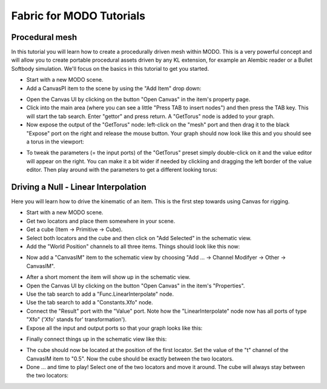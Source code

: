 .. _GETTINGSTARTED_MODOTUTORIALS:

Fabric for MODO Tutorials
=====================================================

Procedural mesh
--------------------------------------------

In this tutorial you will learn how to create a procedurally driven mesh within MODO. This is a very powerful concept and will allow you to create portable procedural assets driven by any KL extension, for example an Alembic reader or a Bullet Softbody simulation. We'll focus on the basics in this tutorial to get you started.

* Start with a new MODO scene.

* Add a CanvasPI item to the scene by using the "Add Item" drop down:

.. image:: /images/GettingStarted/31_modo_tut_00.png

* Open the Canvas UI by clicking on the button "Open Canvas" in the item's property page.

* Click into the main area (where you can see a little "Press TAB to insert nodes") and then press the TAB key. This will start the tab search. Enter "gettor" and press return. A "GetTorus" node is added to your graph.

* Now expose the output of the "GetTorus" node: left-click on the "mesh" port and then drag it to the black "Expose" port on the right and release the mouse button. Your graph should now look like this and you should see a torus in the viewport:

.. image:: /images/GettingStarted/31_modo_tut_01.png

* To tweak the parameters (= the input ports) of the "GetTorus" preset simply double-click on it and the value editor will appear on the right. You can make it a bit wider if needed by clickiing and dragging the left border of the value editor. Then play around with the parameters to get a different looking torus:

.. image:: /images/GettingStarted/31_modo_tut_02.png

Driving a Null - Linear Interpolation
--------------------------------------------

Here you will learn how to drive the kinematic of an item. This is the first step towards using Canvas for rigging.

* Start with a new MODO scene.

* Get two locators and place them somewhere in your scene.

* Get a cube (Item -> Primitive -> Cube).

* Select both locators and the cube and then click on "Add Selected" in the schematic view.

* Add the "World Position" channels to all three items. Things should look like this now:

.. image:: /images/GettingStarted/32_modo_tut_00.png

* Now add a "CanvasIM" item to the schematic view by choosing "Add ... -> Channel Modifyer -> Other -> CanvasIM".

.. image:: /images/GettingStarted/32_modo_tut_01.png

* After a short moment the item will show up in the schematic view.

* Open the Canvas UI by clicking on the button "Open Canvas" in the item's "Properties".

* Use the tab search to add a "Func.LinearInterpolate" node.

* Use the tab search to add a "Constants.Xfo" node.

* Connect the "Result" port with the "Value" port. Note how the "LinearInterpolate" node now has all ports of type "Xfo" ('Xfo' stands for' transformation').

* Expose all the input and output ports so that your graph looks like this:

.. image:: /images/GettingStarted/32_modo_tut_02.png

* Finally connect things up in the schematic view like this:

.. image:: /images/GettingStarted/32_modo_tut_03.png

* The cube should now be located at the position of the first locator. Set the value of the "t" channel of the CanvasIM item to "0.5". Now the cube should be exactly between the two locators.

* Done ... and time to play! Select one of the two locators and move it around. The cube will always stay between the two locators:

.. image:: /images/GettingStarted/32_modo_tut_04.png
